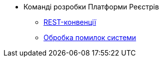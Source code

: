 //Архів технічної документації
* Команді розробки Платформи Реєстрів
** xref:platform-develop:rest.adoc[REST-конвенції]
** xref:platform-develop:system-errors.adoc[Обробка помилок системи]